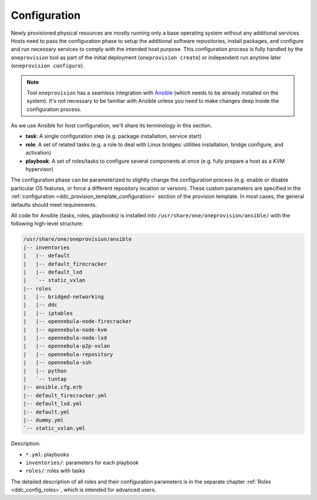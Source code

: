 .. _ddc_config_overview:

=============
Configuration
=============

Newly provisioned physical resources are mostly running only a base operating system without any additional services. Hosts need to pass the configuration phase to setup the additional software repositories, install packages, and configure and run necessary services to comply with the intended host purpose. This configuration process is fully handled by the ``oneprovision`` tool as part of the initial deployment (``oneprovision create``) or independent run anytime later (``oneprovision configure``).

.. note::

    Tool ``oneprovision`` has a seamless integration with `Ansible <https://www.ansible.com/>`__ (which needs to be already installed on the system). It's not necessary to be familiar with Ansible unless you need to make changes deep inside the configuration process.

As we use Ansible for host configuration, we'll share its terminology in this section.

* **task**: A single configuration step (e.g. package installation, service start)
* **role**: A set of related tasks (e.g. a role to deal with Linux bridges: utilities installation, bridge configure, and activation)
* **playbook**: A set of roles/tasks to configure several components at once (e.g. fully prepare a host as a KVM hypervisor)

The configuration phase can be parameterized to slightly change the configuration process (e.g. enable or disable particular OS features, or force a different repository location or version). These custom parameters are specified in the :ref:`configuration <ddc_provision_template_configuration>` section of the provision template. In most cases, the general defaults should meet requirements.

All code for Ansible (tasks, roles, playbooks) is installed into ``/usr/share/one/oneprovision/ansible/`` with the following high-level structure:

.. code::

    /usr/share/one/oneprovision/ansible
    |-- inventories
    |   |-- default
    |   |-- default_firecracker
    |   |-- default_lxd
    |   `-- static_vxlan
    |-- roles
    |   |-- bridged-networking
    |   |-- ddc
    |   |-- iptables
    |   |-- opennebula-node-firecracker
    |   |-- opennebula-node-kvm
    |   |-- opennebula-node-lxd
    |   |-- opennebula-p2p-vxlan
    |   |-- opennebula-repository
    |   |-- opennebula-ssh
    |   |-- python
    |   `-- tuntap
    |-- ansible.cfg.erb
    |-- default_firecracker.yml
    |-- default_lxd.yml
    |-- default.yml
    |-- dummy.yml
    `-- static_vxlan.yml

Description:

* ``*.yml``: playbooks
* ``inventories/``: parameters for each playbook
* ``roles/``: roles with tasks

The detailed description of all roles and their configuration parameters is in the separate chapter :ref:`Roles <ddc_config_roles>`, which is intended for advanced users.
